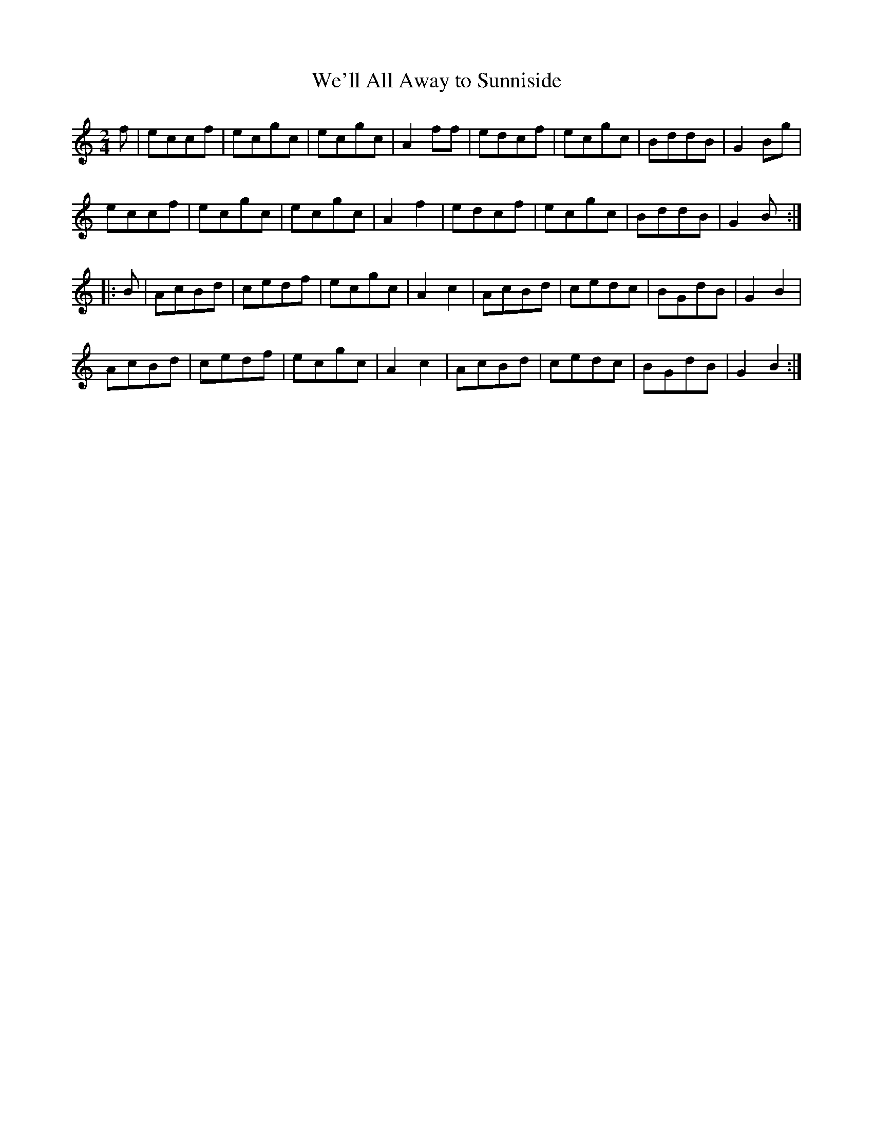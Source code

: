 X:37
T:We'll All Away to Sunniside
S:Northumbrian Minstrelsy
M:2/4
L:1/8
K:C
f |\
eccf | ecgc | ecgc | A2 ff |\
edcf | ecgc | BddB | G2 Bg |
eccf | ecgc | ecgc | A2 f2 |\
edcf | ecgc | BddB | G2 B :|
|: B |\
AcBd | cedf | ecgc | A2 c2 |\
AcBd | cedc | BGdB | G2 B2 |
AcBd | cedf | ecgc | A2 c2 |\
AcBd | cedc | BGdB | G2 B2 :|
